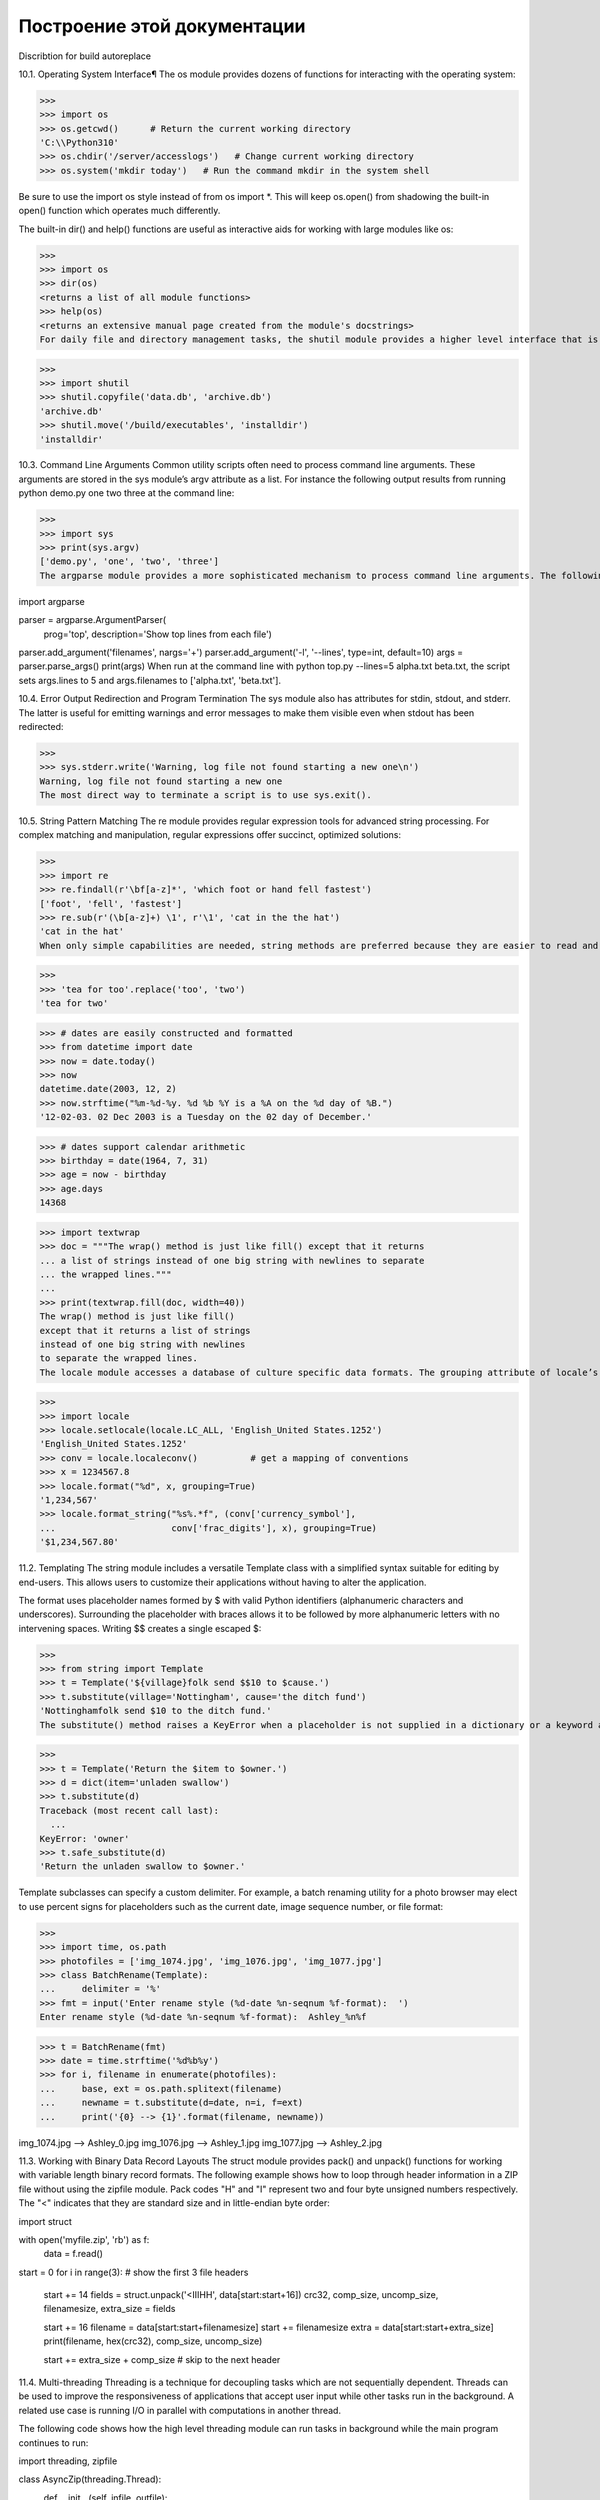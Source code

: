 Построение этой документации
""""""""""""""""""""""""""""

Discribtion for build autoreplace

10.1. Operating System Interface¶
The os module provides dozens of functions for interacting with the operating system:

>>>
>>> import os
>>> os.getcwd()      # Return the current working directory
'C:\\Python310'
>>> os.chdir('/server/accesslogs')   # Change current working directory
>>> os.system('mkdir today')   # Run the command mkdir in the system shell

Be sure to use the import os style instead of from os import *. This will keep os.open() from shadowing the built-in open() function which operates much differently.

The built-in dir() and help() functions are useful as interactive aids for working with large modules like os:

>>>
>>> import os
>>> dir(os)
<returns a list of all module functions>
>>> help(os)
<returns an extensive manual page created from the module's docstrings>
For daily file and directory management tasks, the shutil module provides a higher level interface that is easier to use:

>>>
>>> import shutil
>>> shutil.copyfile('data.db', 'archive.db')
'archive.db'
>>> shutil.move('/build/executables', 'installdir')
'installdir'

10.3. Command Line Arguments
Common utility scripts often need to process command line arguments. These arguments are stored in the sys module’s argv attribute as a list. For instance the following output results from running python demo.py one two three at the command line:

>>>
>>> import sys
>>> print(sys.argv)
['demo.py', 'one', 'two', 'three']
The argparse module provides a more sophisticated mechanism to process command line arguments. The following script extracts one or more filenames and an optional number of lines to be displayed:

import argparse

parser = argparse.ArgumentParser(
    prog='top',
    description='Show top lines from each file')
parser.add_argument('filenames', nargs='+')
parser.add_argument('-l', '--lines', type=int, default=10)
args = parser.parse_args()
print(args)
When run at the command line with python top.py --lines=5 alpha.txt beta.txt, the script sets args.lines to 5 and args.filenames to ['alpha.txt', 'beta.txt'].


10.4. Error Output Redirection and Program Termination
The sys module also has attributes for stdin, stdout, and stderr. The latter is useful for emitting warnings and error messages to make them visible even when stdout has been redirected:

>>>
>>> sys.stderr.write('Warning, log file not found starting a new one\n')
Warning, log file not found starting a new one
The most direct way to terminate a script is to use sys.exit().

10.5. String Pattern Matching
The re module provides regular expression tools for advanced string processing. For complex matching and manipulation, regular expressions offer succinct, optimized solutions:

>>>
>>> import re
>>> re.findall(r'\bf[a-z]*', 'which foot or hand fell fastest')
['foot', 'fell', 'fastest']
>>> re.sub(r'(\b[a-z]+) \1', r'\1', 'cat in the the hat')
'cat in the hat'
When only simple capabilities are needed, string methods are preferred because they are easier to read and debug:

>>>
>>> 'tea for too'.replace('too', 'two')
'tea for two'

>>> # dates are easily constructed and formatted
>>> from datetime import date
>>> now = date.today()
>>> now
datetime.date(2003, 12, 2)
>>> now.strftime("%m-%d-%y. %d %b %Y is a %A on the %d day of %B.")
'12-02-03. 02 Dec 2003 is a Tuesday on the 02 day of December.'

>>> # dates support calendar arithmetic
>>> birthday = date(1964, 7, 31)
>>> age = now - birthday
>>> age.days
14368


>>> import textwrap
>>> doc = """The wrap() method is just like fill() except that it returns
... a list of strings instead of one big string with newlines to separate
... the wrapped lines."""
...
>>> print(textwrap.fill(doc, width=40))
The wrap() method is just like fill()
except that it returns a list of strings
instead of one big string with newlines
to separate the wrapped lines.
The locale module accesses a database of culture specific data formats. The grouping attribute of locale’s format function provides a direct way of formatting numbers with group separators:

>>>
>>> import locale
>>> locale.setlocale(locale.LC_ALL, 'English_United States.1252')
'English_United States.1252'
>>> conv = locale.localeconv()          # get a mapping of conventions
>>> x = 1234567.8
>>> locale.format("%d", x, grouping=True)
'1,234,567'
>>> locale.format_string("%s%.*f", (conv['currency_symbol'],
...                      conv['frac_digits'], x), grouping=True)
'$1,234,567.80'












11.2. Templating
The string module includes a versatile Template class with a simplified syntax suitable for editing by end-users. This allows users to customize their applications without having to alter the application.

The format uses placeholder names formed by $ with valid Python identifiers (alphanumeric characters and underscores). Surrounding the placeholder with braces allows it to be followed by more alphanumeric letters with no intervening spaces. Writing $$ creates a single escaped $:

>>>
>>> from string import Template
>>> t = Template('${village}folk send $$10 to $cause.')
>>> t.substitute(village='Nottingham', cause='the ditch fund')
'Nottinghamfolk send $10 to the ditch fund.'
The substitute() method raises a KeyError when a placeholder is not supplied in a dictionary or a keyword argument. For mail-merge style applications, user supplied data may be incomplete and the safe_substitute() method may be more appropriate — it will leave placeholders unchanged if data is missing:

>>>
>>> t = Template('Return the $item to $owner.')
>>> d = dict(item='unladen swallow')
>>> t.substitute(d)
Traceback (most recent call last):
  ...
KeyError: 'owner'
>>> t.safe_substitute(d)
'Return the unladen swallow to $owner.'




Template subclasses can specify a custom delimiter. For example, a batch renaming utility for a photo browser may elect to use percent signs for placeholders such as the current date, image sequence number, or file format:

>>>
>>> import time, os.path
>>> photofiles = ['img_1074.jpg', 'img_1076.jpg', 'img_1077.jpg']
>>> class BatchRename(Template):
...     delimiter = '%'
>>> fmt = input('Enter rename style (%d-date %n-seqnum %f-format):  ')
Enter rename style (%d-date %n-seqnum %f-format):  Ashley_%n%f

>>> t = BatchRename(fmt)
>>> date = time.strftime('%d%b%y')
>>> for i, filename in enumerate(photofiles):
...     base, ext = os.path.splitext(filename)
...     newname = t.substitute(d=date, n=i, f=ext)
...     print('{0} --> {1}'.format(filename, newname))

img_1074.jpg --> Ashley_0.jpg
img_1076.jpg --> Ashley_1.jpg
img_1077.jpg --> Ashley_2.jpg







11.3. Working with Binary Data Record Layouts
The struct module provides pack() and unpack() functions for working with variable length binary record formats. The following example shows how to loop through header information in a ZIP file without using the zipfile module. Pack codes "H" and "I" represent two and four byte unsigned numbers respectively. The "<" indicates that they are standard size and in little-endian byte order:

import struct

with open('myfile.zip', 'rb') as f:
    data = f.read()

start = 0
for i in range(3):                      # show the first 3 file headers
    start += 14
    fields = struct.unpack('<IIIHH', data[start:start+16])
    crc32, comp_size, uncomp_size, filenamesize, extra_size = fields

    start += 16
    filename = data[start:start+filenamesize]
    start += filenamesize
    extra = data[start:start+extra_size]
    print(filename, hex(crc32), comp_size, uncomp_size)

    start += extra_size + comp_size     # skip to the next header
	
	
	
	
	
	
11.4. Multi-threading
Threading is a technique for decoupling tasks which are not sequentially dependent. Threads can be used to improve the responsiveness of applications that accept user input while other tasks run in the background. A related use case is running I/O in parallel with computations in another thread.

The following code shows how the high level threading module can run tasks in background while the main program continues to run:

import threading, zipfile

class AsyncZip(threading.Thread):
    def __init__(self, infile, outfile):
        threading.Thread.__init__(self)
        self.infile = infile
        self.outfile = outfile

    def run(self):
        f = zipfile.ZipFile(self.outfile, 'w', zipfile.ZIP_DEFLATED)
        f.write(self.infile)
        f.close()
        print('Finished background zip of:', self.infile)

background = AsyncZip('mydata.txt', 'myarchive.zip')
background.start()
print('The main program continues to run in foreground.')

background.join()    # Wait for the background task to finish
print('Main program waited until background was done.')








string — Common string operations
Source code: Lib/string.py

See also Text Sequence Type — str
String Methods

String constants
The constants defined in this module are:

string.ascii_letters
The concatenation of the ascii_lowercase and ascii_uppercase constants described below. This value is not locale-dependent.

string.ascii_lowercase
The lowercase letters 'abcdefghijklmnopqrstuvwxyz'. This value is not locale-dependent and will not change.

string.ascii_uppercase
The uppercase letters 'ABCDEFGHIJKLMNOPQRSTUVWXYZ'. This value is not locale-dependent and will not change.

string.digits
The string '0123456789'.

string.hexdigits
The string '0123456789abcdefABCDEF'.

string.octdigits
The string '01234567'.

string.punctuation
String of ASCII characters which are considered punctuation characters in the C locale: !"#$%&'()*+,-./:;<=>?@[\]^_`{|}~.

string.printable
String of ASCII characters which are considered printable. This is a combination of digits, ascii_letters, punctuation, and whitespace.

string.whitespace
A string containing all ASCII characters that are considered whitespace. This includes the characters space, tab, linefeed, return, formfeed, and vertical tab.

Custom String Formatting
The built-in string class provides the ability to do complex variable substitutions and value formatting via the format() method described in PEP 3101. The Formatter class in the string module allows you to create and customize your own string formatting behaviors using the same implementation as the built-in format() method.

class string.Formatter
The Formatter class has the following public methods:

format(format_string, /, *args, **kwargs)
The primary API method. It takes a format string and an arbitrary set of positional and keyword arguments. It is just a wrapper that calls vformat().

Changed in version 3.7: A format string argument is now positional-only.

vformat(format_string, args, kwargs)
This function does the actual work of formatting. It is exposed as a separate function for cases where you want to pass in a predefined dictionary of arguments, rather than unpacking and repacking the dictionary as individual arguments using the *args and **kwargs syntax. vformat() does the work of breaking up the format string into character data and replacement fields. It calls the various methods described below.

In addition, the Formatter defines a number of methods that are intended to be replaced by subclasses:

parse(format_string)
Loop over the format_string and return an iterable of tuples (literal_text, field_name, format_spec, conversion). This is used by vformat() to break the string into either literal text, or replacement fields.

The values in the tuple conceptually represent a span of literal text followed by a single replacement field. If there is no literal text (which can happen if two replacement fields occur consecutively), then literal_text will be a zero-length string. If there is no replacement field, then the values of field_name, format_spec and conversion will be None.

get_field(field_name, args, kwargs)
Given field_name as returned by parse() (see above), convert it to an object to be formatted. Returns a tuple (obj, used_key). The default version takes strings of the form defined in PEP 3101, such as “0[name]” or “label.title”. args and kwargs are as passed in to vformat(). The return value used_key has the same meaning as the key parameter to get_value().

get_value(key, args, kwargs)
Retrieve a given field value. The key argument will be either an integer or a string. If it is an integer, it represents the index of the positional argument in args; if it is a string, then it represents a named argument in kwargs.

The args parameter is set to the list of positional arguments to vformat(), and the kwargs parameter is set to the dictionary of keyword arguments.

For compound field names, these functions are only called for the first component of the field name; subsequent components are handled through normal attribute and indexing operations.

So for example, the field expression ‘0.name’ would cause get_value() to be called with a key argument of 0. The name attribute will be looked up after get_value() returns by calling the built-in getattr() function.

If the index or keyword refers to an item that does not exist, then an IndexError or KeyError should be raised.

check_unused_args(used_args, args, kwargs)
Implement checking for unused arguments if desired. The arguments to this function is the set of all argument keys that were actually referred to in the format string (integers for positional arguments, and strings for named arguments), and a reference to the args and kwargs that was passed to vformat. The set of unused args can be calculated from these parameters. check_unused_args() is assumed to raise an exception if the check fails.

format_field(value, format_spec)
format_field() simply calls the global format() built-in. The method is provided so that subclasses can override it.

convert_field(value, conversion)
Converts the value (returned by get_field()) given a conversion type (as in the tuple returned by the parse() method). The default version understands ‘s’ (str), ‘r’ (repr) and ‘a’ (ascii) conversion types.

Format String Syntax
The str.format() method and the Formatter class share the same syntax for format strings (although in the case of Formatter, subclasses can define their own format string syntax). The syntax is related to that of formatted string literals, but it is less sophisticated and, in particular, does not support arbitrary expressions.

Format strings contain “replacement fields” surrounded by curly braces {}. Anything that is not contained in braces is considered literal text, which is copied unchanged to the output. If you need to include a brace character in the literal text, it can be escaped by doubling: {{ and }}.

The grammar for a replacement field is as follows:

replacement_field ::=  "{" [field_name] ["!" conversion] [":" format_spec] "}"
field_name        ::=  arg_name ("." attribute_name | "[" element_index "]")*
arg_name          ::=  [identifier | digit+]
attribute_name    ::=  identifier
element_index     ::=  digit+ | index_string
index_string      ::=  <any source character except "]"> +
conversion        ::=  "r" | "s" | "a"
format_spec       ::=  <described in the next section>
In less formal terms, the replacement field can start with a field_name that specifies the object whose value is to be formatted and inserted into the output instead of the replacement field. The field_name is optionally followed by a conversion field, which is preceded by an exclamation point '!', and a format_spec, which is preceded by a colon ':'. These specify a non-default format for the replacement value.

See also the Format Specification Mini-Language section.

The field_name itself begins with an arg_name that is either a number or a keyword. If it’s a number, it refers to a positional argument, and if it’s a keyword, it refers to a named keyword argument. If the numerical arg_names in a format string are 0, 1, 2, … in sequence, they can all be omitted (not just some) and the numbers 0, 1, 2, … will be automatically inserted in that order. Because arg_name is not quote-delimited, it is not possible to specify arbitrary dictionary keys (e.g., the strings '10' or ':-]') within a format string. The arg_name can be followed by any number of index or attribute expressions. An expression of the form '.name' selects the named attribute using getattr(), while an expression of the form '[index]' does an index lookup using __getitem__().

Changed in version 3.1: The positional argument specifiers can be omitted for str.format(), so '{} {}'.format(a, b) is equivalent to '{0} {1}'.format(a, b).

Changed in version 3.4: The positional argument specifiers can be omitted for Formatter.

Some simple format string examples:

"First, thou shalt count to {0}"  # References first positional argument
"Bring me a {}"                   # Implicitly references the first positional argument
"From {} to {}"                   # Same as "From {0} to {1}"
"My quest is {name}"              # References keyword argument 'name'
"Weight in tons {0.weight}"       # 'weight' attribute of first positional arg
"Units destroyed: {players[0]}"   # First element of keyword argument 'players'.
The conversion field causes a type coercion before formatting. Normally, the job of formatting a value is done by the __format__() method of the value itself. However, in some cases it is desirable to force a type to be formatted as a string, overriding its own definition of formatting. By converting the value to a string before calling __format__(), the normal formatting logic is bypassed.

Three conversion flags are currently supported: '!s' which calls str() on the value, '!r' which calls repr() and '!a' which calls ascii().

Some examples:

"Harold's a clever {0!s}"        # Calls str() on the argument first
"Bring out the holy {name!r}"    # Calls repr() on the argument first
"More {!a}"                      # Calls ascii() on the argument first
The format_spec field contains a specification of how the value should be presented, including such details as field width, alignment, padding, decimal precision and so on. Each value type can define its own “formatting mini-language” or interpretation of the format_spec.

Most built-in types support a common formatting mini-language, which is described in the next section.

A format_spec field can also include nested replacement fields within it. These nested replacement fields may contain a field name, conversion flag and format specification, but deeper nesting is not allowed. The replacement fields within the format_spec are substituted before the format_spec string is interpreted. This allows the formatting of a value to be dynamically specified.

See the Format examples section for some examples.

Format Specification Mini-Language
“Format specifications” are used within replacement fields contained within a format string to define how individual values are presented (see Format String Syntax and Formatted string literals). They can also be passed directly to the built-in format() function. Each formattable type may define how the format specification is to be interpreted.

Most built-in types implement the following options for format specifications, although some of the formatting options are only supported by the numeric types.

A general convention is that an empty format specification produces the same result as if you had called str() on the value. A non-empty format specification typically modifies the result.

The general form of a standard format specifier is:

format_spec     ::=  [[fill]align][sign][#][0][width][grouping_option][.precision][type]
fill            ::=  <any character>
align           ::=  "<" | ">" | "=" | "^"
sign            ::=  "+" | "-" | " "
width           ::=  digit+
grouping_option ::=  "_" | ","
precision       ::=  digit+
type            ::=  "b" | "c" | "d" | "e" | "E" | "f" | "F" | "g" | "G" | "n" | "o" | "s" | "x" | "X" | "%"
If a valid align value is specified, it can be preceded by a fill character that can be any character and defaults to a space if omitted. It is not possible to use a literal curly brace (”{” or “}”) as the fill character in a formatted string literal or when using the str.format() method. However, it is possible to insert a curly brace with a nested replacement field. This limitation doesn’t affect the format() function.

The meaning of the various alignment options is as follows:

Option

Meaning

'<'

Forces the field to be left-aligned within the available space (this is the default for most objects).

'>'

Forces the field to be right-aligned within the available space (this is the default for numbers).

'='

Forces the padding to be placed after the sign (if any) but before the digits. This is used for printing fields in the form ‘+000000120’. This alignment option is only valid for numeric types. It becomes the default for numbers when ‘0’ immediately precedes the field width.

'^'

Forces the field to be centered within the available space.

Note that unless a minimum field width is defined, the field width will always be the same size as the data to fill it, so that the alignment option has no meaning in this case.

The sign option is only valid for number types, and can be one of the following:

Option

Meaning

'+'

indicates that a sign should be used for both positive as well as negative numbers.

'-'

indicates that a sign should be used only for negative numbers (this is the default behavior).

space

indicates that a leading space should be used on positive numbers, and a minus sign on negative numbers.

The '#' option causes the “alternate form” to be used for the conversion. The alternate form is defined differently for different types. This option is only valid for integer, float and complex types. For integers, when binary, octal, or hexadecimal output is used, this option adds the respective prefix '0b', '0o', '0x', or '0X' to the output value. For float and complex the alternate form causes the result of the conversion to always contain a decimal-point character, even if no digits follow it. Normally, a decimal-point character appears in the result of these conversions only if a digit follows it. In addition, for 'g' and 'G' conversions, trailing zeros are not removed from the result.

The ',' option signals the use of a comma for a thousands separator. For a locale aware separator, use the 'n' integer presentation type instead.

Changed in version 3.1: Added the ',' option (see also PEP 378).

The '_' option signals the use of an underscore for a thousands separator for floating point presentation types and for integer presentation type 'd'. For integer presentation types 'b', 'o', 'x', and 'X', underscores will be inserted every 4 digits. For other presentation types, specifying this option is an error.

Changed in version 3.6: Added the '_' option (see also PEP 515).

width is a decimal integer defining the minimum total field width, including any prefixes, separators, and other formatting characters. If not specified, then the field width will be determined by the content.

When no explicit alignment is given, preceding the width field by a zero ('0') character enables sign-aware zero-padding for numeric types. This is equivalent to a fill character of '0' with an alignment type of '='.

Changed in version 3.10: Preceding the width field by '0' no longer affects the default alignment for strings.

The precision is a decimal integer indicating how many digits should be displayed after the decimal point for presentation types 'f' and 'F', or before and after the decimal point for presentation types 'g' or 'G'. For string presentation types the field indicates the maximum field size - in other words, how many characters will be used from the field content. The precision is not allowed for integer presentation types.

Finally, the type determines how the data should be presented.

The available string presentation types are:

Type

Meaning

's'

String format. This is the default type for strings and may be omitted.

None

The same as 's'.

The available integer presentation types are:

Type

Meaning

'b'

Binary format. Outputs the number in base 2.

'c'

Character. Converts the integer to the corresponding unicode character before printing.

'd'

Decimal Integer. Outputs the number in base 10.

'o'

Octal format. Outputs the number in base 8.

'x'

Hex format. Outputs the number in base 16, using lower-case letters for the digits above 9.

'X'

Hex format. Outputs the number in base 16, using upper-case letters for the digits above 9. In case '#' is specified, the prefix '0x' will be upper-cased to '0X' as well.

'n'

Number. This is the same as 'd', except that it uses the current locale setting to insert the appropriate number separator characters.

None

The same as 'd'.

In addition to the above presentation types, integers can be formatted with the floating point presentation types listed below (except 'n' and None). When doing so, float() is used to convert the integer to a floating point number before formatting.

The available presentation types for float and Decimal values are:

Type

Meaning

'e'

Scientific notation. For a given precision p, formats the number in scientific notation with the letter ‘e’ separating the coefficient from the exponent. The coefficient has one digit before and p digits after the decimal point, for a total of p + 1 significant digits. With no precision given, uses a precision of 6 digits after the decimal point for float, and shows all coefficient digits for Decimal. If no digits follow the decimal point, the decimal point is also removed unless the # option is used.

'E'

Scientific notation. Same as 'e' except it uses an upper case ‘E’ as the separator character.

'f'

Fixed-point notation. For a given precision p, formats the number as a decimal number with exactly p digits following the decimal point. With no precision given, uses a precision of 6 digits after the decimal point for float, and uses a precision large enough to show all coefficient digits for Decimal. If no digits follow the decimal point, the decimal point is also removed unless the # option is used.

'F'

Fixed-point notation. Same as 'f', but converts nan to NAN and inf to INF.

'g'

General format. For a given precision p >= 1, this rounds the number to p significant digits and then formats the result in either fixed-point format or in scientific notation, depending on its magnitude. A precision of 0 is treated as equivalent to a precision of 1.

The precise rules are as follows: suppose that the result formatted with presentation type 'e' and precision p-1 would have exponent exp. Then, if m <= exp < p, where m is -4 for floats and -6 for Decimals, the number is formatted with presentation type 'f' and precision p-1-exp. Otherwise, the number is formatted with presentation type 'e' and precision p-1. In both cases insignificant trailing zeros are removed from the significand, and the decimal point is also removed if there are no remaining digits following it, unless the '#' option is used.

With no precision given, uses a precision of 6 significant digits for float. For Decimal, the coefficient of the result is formed from the coefficient digits of the value; scientific notation is used for values smaller than 1e-6 in absolute value and values where the place value of the least significant digit is larger than 1, and fixed-point notation is used otherwise.

Positive and negative infinity, positive and negative zero, and nans, are formatted as inf, -inf, 0, -0 and nan respectively, regardless of the precision.

'G'

General format. Same as 'g' except switches to 'E' if the number gets too large. The representations of infinity and NaN are uppercased, too.

'n'

Number. This is the same as 'g', except that it uses the current locale setting to insert the appropriate number separator characters.

'%'

Percentage. Multiplies the number by 100 and displays in fixed ('f') format, followed by a percent sign.

None

For float this is the same as 'g', except that when fixed-point notation is used to format the result, it always includes at least one digit past the decimal point. The precision used is as large as needed to represent the given value faithfully.

For Decimal, this is the same as either 'g' or 'G' depending on the value of context.capitals for the current decimal context.

The overall effect is to match the output of str() as altered by the other format modifiers.

Format examples
This section contains examples of the str.format() syntax and comparison with the old %-formatting.

In most of the cases the syntax is similar to the old %-formatting, with the addition of the {} and with : used instead of %. For example, '%03.2f' can be translated to '{:03.2f}'.

The new format syntax also supports new and different options, shown in the following examples.

Accessing arguments by position:

>>>
>>> '{0}, {1}, {2}'.format('a', 'b', 'c')
'a, b, c'
>>> '{}, {}, {}'.format('a', 'b', 'c')  # 3.1+ only
'a, b, c'
>>> '{2}, {1}, {0}'.format('a', 'b', 'c')
'c, b, a'
>>> '{2}, {1}, {0}'.format(*'abc')      # unpacking argument sequence
'c, b, a'
>>> '{0}{1}{0}'.format('abra', 'cad')   # arguments' indices can be repeated
'abracadabra'
Accessing arguments by name:

>>>
>>> 'Coordinates: {latitude}, {longitude}'.format(latitude='37.24N', longitude='-115.81W')
'Coordinates: 37.24N, -115.81W'
>>> coord = {'latitude': '37.24N', 'longitude': '-115.81W'}
>>> 'Coordinates: {latitude}, {longitude}'.format(**coord)
'Coordinates: 37.24N, -115.81W'
Accessing arguments’ attributes:

>>>
>>> c = 3-5j
>>> ('The complex number {0} is formed from the real part {0.real} '
...  'and the imaginary part {0.imag}.').format(c)
'The complex number (3-5j) is formed from the real part 3.0 and the imaginary part -5.0.'
>>> class Point:
...     def __init__(self, x, y):
...         self.x, self.y = x, y
...     def __str__(self):
...         return 'Point({self.x}, {self.y})'.format(self=self)
...
>>> str(Point(4, 2))
'Point(4, 2)'
Accessing arguments’ items:

>>>
>>> coord = (3, 5)
>>> 'X: {0[0]};  Y: {0[1]}'.format(coord)
'X: 3;  Y: 5'
Replacing %s and %r:

>>>
>>> "repr() shows quotes: {!r}; str() doesn't: {!s}".format('test1', 'test2')
"repr() shows quotes: 'test1'; str() doesn't: test2"
Aligning the text and specifying a width:

>>>
>>> '{:<30}'.format('left aligned')
'left aligned                  '
>>> '{:>30}'.format('right aligned')
'                 right aligned'
>>> '{:^30}'.format('centered')
'           centered           '
>>> '{:*^30}'.format('centered')  # use '*' as a fill char
'***********centered***********'
Replacing %+f, %-f, and % f and specifying a sign:

>>>
>>> '{:+f}; {:+f}'.format(3.14, -3.14)  # show it always
'+3.140000; -3.140000'
>>> '{: f}; {: f}'.format(3.14, -3.14)  # show a space for positive numbers
' 3.140000; -3.140000'
>>> '{:-f}; {:-f}'.format(3.14, -3.14)  # show only the minus -- same as '{:f}; {:f}'
'3.140000; -3.140000'
Replacing %x and %o and converting the value to different bases:

>>>
>>> # format also supports binary numbers
>>> "int: {0:d};  hex: {0:x};  oct: {0:o};  bin: {0:b}".format(42)
'int: 42;  hex: 2a;  oct: 52;  bin: 101010'
>>> # with 0x, 0o, or 0b as prefix:
>>> "int: {0:d};  hex: {0:#x};  oct: {0:#o};  bin: {0:#b}".format(42)
'int: 42;  hex: 0x2a;  oct: 0o52;  bin: 0b101010'
Using the comma as a thousands separator:

>>>
>>> '{:,}'.format(1234567890)
'1,234,567,890'
Expressing a percentage:

>>>
>>> points = 19
>>> total = 22
>>> 'Correct answers: {:.2%}'.format(points/total)
'Correct answers: 86.36%'
Using type-specific formatting:

>>>
>>> import datetime
>>> d = datetime.datetime(2010, 7, 4, 12, 15, 58)
>>> '{:%Y-%m-%d %H:%M:%S}'.format(d)
'2010-07-04 12:15:58'
Nesting arguments and more complex examples:

>>>
>>> for align, text in zip('<^>', ['left', 'center', 'right']):
...     '{0:{fill}{align}16}'.format(text, fill=align, align=align)
...
'left<<<<<<<<<<<<'
'^^^^^center^^^^^'
'>>>>>>>>>>>right'
>>>
>>> octets = [192, 168, 0, 1]
>>> '{:02X}{:02X}{:02X}{:02X}'.format(*octets)
'C0A80001'
>>> int(_, 16)
3232235521
>>>
>>> width = 5
>>> for num in range(5,12): 
...     for base in 'dXob':
...         print('{0:{width}{base}}'.format(num, base=base, width=width), end=' ')
...     print()
...
    5     5     5   101
    6     6     6   110
    7     7     7   111
    8     8    10  1000
    9     9    11  1001
   10     A    12  1010
   11     B    13  1011
Template strings
Template strings provide simpler string substitutions as described in PEP 292. A primary use case for template strings is for internationalization (i18n) since in that context, the simpler syntax and functionality makes it easier to translate than other built-in string formatting facilities in Python. As an example of a library built on template strings for i18n, see the flufl.i18n package.

Template strings support $-based substitutions, using the following rules:

$$ is an escape; it is replaced with a single $.

$identifier names a substitution placeholder matching a mapping key of "identifier". By default, "identifier" is restricted to any case-insensitive ASCII alphanumeric string (including underscores) that starts with an underscore or ASCII letter. The first non-identifier character after the $ character terminates this placeholder specification.

${identifier} is equivalent to $identifier. It is required when valid identifier characters follow the placeholder but are not part of the placeholder, such as "${noun}ification".

Any other appearance of $ in the string will result in a ValueError being raised.

The string module provides a Template class that implements these rules. The methods of Template are:

class string.Template(template)
The constructor takes a single argument which is the template string.

substitute(mapping={}, /, **kwds)
Performs the template substitution, returning a new string. mapping is any dictionary-like object with keys that match the placeholders in the template. Alternatively, you can provide keyword arguments, where the keywords are the placeholders. When both mapping and kwds are given and there are duplicates, the placeholders from kwds take precedence.

safe_substitute(mapping={}, /, **kwds)
Like substitute(), except that if placeholders are missing from mapping and kwds, instead of raising a KeyError exception, the original placeholder will appear in the resulting string intact. Also, unlike with substitute(), any other appearances of the $ will simply return $ instead of raising ValueError.

While other exceptions may still occur, this method is called “safe” because it always tries to return a usable string instead of raising an exception. In another sense, safe_substitute() may be anything other than safe, since it will silently ignore malformed templates containing dangling delimiters, unmatched braces, or placeholders that are not valid Python identifiers.

Template instances also provide one public data attribute:

template
This is the object passed to the constructor’s template argument. In general, you shouldn’t change it, but read-only access is not enforced.

Here is an example of how to use a Template:

>>>
>>> from string import Template
>>> s = Template('$who likes $what')
>>> s.substitute(who='tim', what='kung pao')
'tim likes kung pao'
>>> d = dict(who='tim')
>>> Template('Give $who $100').substitute(d)
Traceback (most recent call last):
...
ValueError: Invalid placeholder in string: line 1, col 11
>>> Template('$who likes $what').substitute(d)
Traceback (most recent call last):
...
KeyError: 'what'
>>> Template('$who likes $what').safe_substitute(d)
'tim likes $what'
Advanced usage: you can derive subclasses of Template to customize the placeholder syntax, delimiter character, or the entire regular expression used to parse template strings. To do this, you can override these class attributes:

delimiter – This is the literal string describing a placeholder introducing delimiter. The default value is $. Note that this should not be a regular expression, as the implementation will call re.escape() on this string as needed. Note further that you cannot change the delimiter after class creation (i.e. a different delimiter must be set in the subclass’s class namespace).

idpattern – This is the regular expression describing the pattern for non-braced placeholders. The default value is the regular expression (?a:[_a-z][_a-z0-9]*). If this is given and braceidpattern is None this pattern will also apply to braced placeholders.

Note Since default flags is re.IGNORECASE, pattern [a-z] can match with some non-ASCII characters. That’s why we use the local a flag here.
Changed in version 3.7: braceidpattern can be used to define separate patterns used inside and outside the braces.

braceidpattern – This is like idpattern but describes the pattern for braced placeholders. Defaults to None which means to fall back to idpattern (i.e. the same pattern is used both inside and outside braces). If given, this allows you to define different patterns for braced and unbraced placeholders.

New in version 3.7.

flags – The regular expression flags that will be applied when compiling the regular expression used for recognizing substitutions. The default value is re.IGNORECASE. Note that re.VERBOSE will always be added to the flags, so custom idpatterns must follow conventions for verbose regular expressions.

New in version 3.2.

Alternatively, you can provide the entire regular expression pattern by overriding the class attribute pattern. If you do this, the value must be a regular expression object with four named capturing groups. The capturing groups correspond to the rules given above, along with the invalid placeholder rule:

escaped – This group matches the escape sequence, e.g. $$, in the default pattern.

named – This group matches the unbraced placeholder name; it should not include the delimiter in capturing group.

braced – This group matches the brace enclosed placeholder name; it should not include either the delimiter or braces in the capturing group.

invalid – This group matches any other delimiter pattern (usually a single delimiter), and it should appear last in the regular expression.

Helper functions
string.capwords(s, sep=None)
Split the argument into words using str.split(), capitalize each word using str.capitalize(), and join the capitalized words using str.join(). If the optional second argument sep is absent or None, runs of whitespace characters are replaced by a single space and leading and trailing whitespace are removed, otherwise sep is used to split and join the words.